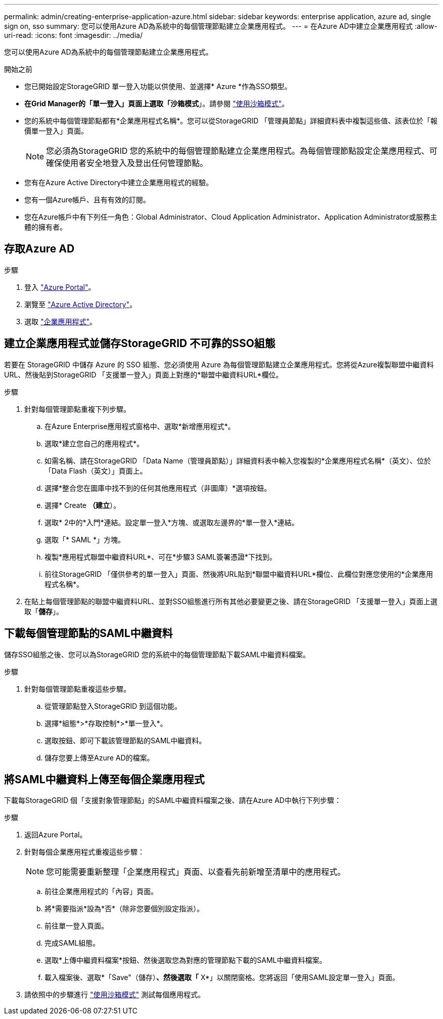 ---
permalink: admin/creating-enterprise-application-azure.html 
sidebar: sidebar 
keywords: enterprise application, azure ad, single sign on, sso 
summary: 您可以使用Azure AD為系統中的每個管理節點建立企業應用程式。 
---
= 在Azure AD中建立企業應用程式
:allow-uri-read: 
:icons: font
:imagesdir: ../media/


[role="lead"]
您可以使用Azure AD為系統中的每個管理節點建立企業應用程式。

.開始之前
* 您已開始設定StorageGRID 單一登入功能以供使用、並選擇* Azure *作為SSO類型。
* *在Grid Manager的「單一登入」頁面上選取「沙箱模式*」。請參閱 link:../admin/using-sandbox-mode.html["使用沙箱模式"]。
* 您的系統中每個管理節點都有*企業應用程式名稱*。您可以從StorageGRID 「管理員節點」詳細資料表中複製這些值、該表位於「報價單一登入」頁面。
+

NOTE: 您必須為StorageGRID 您的系統中的每個管理節點建立企業應用程式。為每個管理節點設定企業應用程式、可確保使用者安全地登入及登出任何管理節點。

* 您有在Azure Active Directory中建立企業應用程式的經驗。
* 您有一個Azure帳戶、且有有效的訂閱。
* 您在Azure帳戶中有下列任一角色：Global Administrator、Cloud Application Administrator、Application Administrator或服務主體的擁有者。




== 存取Azure AD

.步驟
. 登入 https://portal.azure.com["Azure Portal"^]。
. 瀏覽至 https://portal.azure.com/#blade/Microsoft_AAD_IAM/ActiveDirectoryMenuBlade["Azure Active Directory"^]。
. 選取 https://portal.azure.com/#blade/Microsoft_AAD_IAM/StartboardApplicationsMenuBlade/Overview/menuId/["企業應用程式"^]。




== 建立企業應用程式並儲存StorageGRID 不可靠的SSO組態

若要在 StorageGRID 中儲存 Azure 的 SSO 組態、您必須使用 Azure 為每個管理節點建立企業應用程式。您將從Azure複製聯盟中繼資料URL、然後貼到StorageGRID 「支援單一登入」頁面上對應的*聯盟中繼資料URL*欄位。

.步驟
. 針對每個管理節點重複下列步驟。
+
.. 在Azure Enterprise應用程式窗格中、選取*新增應用程式*。
.. 選取*建立您自己的應用程式*。
.. 如需名稱、請在StorageGRID 「Data Name（管理員節點）」詳細資料表中輸入您複製的*企業應用程式名稱*（英文）、位於「Data Flash（英文）」頁面上。
.. 選擇*整合您在圖庫中找不到的任何其他應用程式（非圖庫）*選項按鈕。
.. 選擇* Create *（建立*）。
.. 選取* 2中的*入門*連結。設定單一登入*方塊、或選取左邊界的*單一登入*連結。
.. 選取「* SAML *」方塊。
.. 複製*應用程式聯盟中繼資料URL*、可在*步驟3 SAML簽署憑證*下找到。
.. 前往StorageGRID 「僅供參考的單一登入」頁面、然後將URL貼到*聯盟中繼資料URL*欄位、此欄位對應您使用的*企業應用程式名稱*。


. 在貼上每個管理節點的聯盟中繼資料URL、並對SSO組態進行所有其他必要變更之後、請在StorageGRID 「支援單一登入」頁面上選取「*儲存*」。




== 下載每個管理節點的SAML中繼資料

儲存SSO組態之後、您可以為StorageGRID 您的系統中的每個管理節點下載SAML中繼資料檔案。

.步驟
. 針對每個管理節點重複這些步驟。
+
.. 從管理節點登入StorageGRID 到這個功能。
.. 選擇*組態*>*存取控制*>*單一登入*。
.. 選取按鈕、即可下載該管理節點的SAML中繼資料。
.. 儲存您要上傳至Azure AD的檔案。






== 將SAML中繼資料上傳至每個企業應用程式

下載每StorageGRID 個「支援對象管理節點」的SAML中繼資料檔案之後、請在Azure AD中執行下列步驟：

.步驟
. 返回Azure Portal。
. 針對每個企業應用程式重複這些步驟：
+

NOTE: 您可能需要重新整理「企業應用程式」頁面、以查看先前新增至清單中的應用程式。

+
.. 前往企業應用程式的「內容」頁面。
.. 將*需要指派*設為*否*（除非您要個別設定指派）。
.. 前往單一登入頁面。
.. 完成SAML組態。
.. 選取*上傳中繼資料檔案*按鈕、然後選取您為對應的管理節點下載的SAML中繼資料檔案。
.. 載入檔案後、選取*「Save"（儲存）*、然後選取「* X*」以關閉窗格。您將返回「使用SAML設定單一登入」頁面。


. 請依照中的步驟進行 link:../admin/using-sandbox-mode.html["使用沙箱模式"] 測試每個應用程式。


